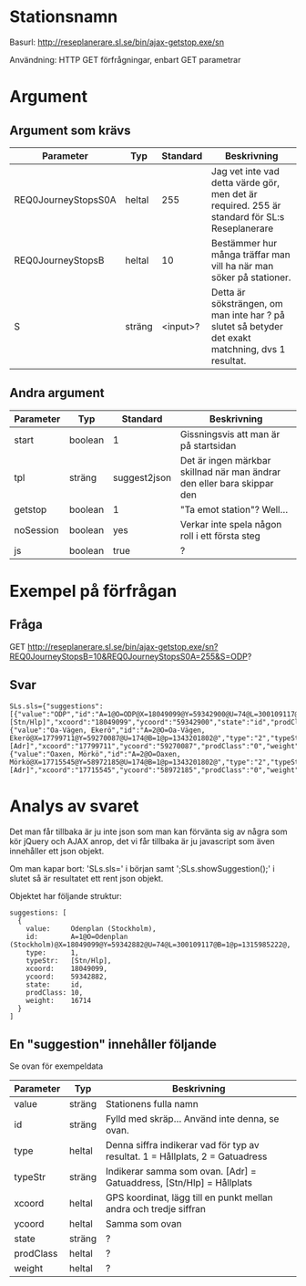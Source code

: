 * Stationsnamn

Basurl: http://reseplanerare.sl.se/bin/ajax-getstop.exe/sn

Användning: HTTP GET förfrågningar, enbart GET parametrar

* Argument
** Argument som krävs
| Parameter           | Typ     | Standard | Beskrivning                                                                                       |
|---------------------+---------+----------+---------------------------------------------------------------------------------------------------|
| REQ0JourneyStopsS0A | heltal  |      255 | Jag vet inte vad detta värde gör, men det är required. 255 är standard för SL:s Reseplanerare     |
| REQ0JourneyStopsB   | heltal  |       10 | Bestämmer hur många träffar man vill ha när man söker på stationer.                               |
| S                   | sträng  | <input>? | Detta är söksträngen, om man inte har ? på slutet så betyder det exakt matchning, dvs 1 resultat. |

** Andra argument
| Parameter | Typ     | Standard     | Beskrivning                                                             |
|-----------+---------+--------------+-------------------------------------------------------------------------|
| start     | boolean | 1            | Gissningsvis att man är på startsidan                                   |
| tpl       | sträng  | suggest2json | Det är ingen märkbar skillnad när man ändrar den eller bara skippar den |
| getstop   | boolean | 1            | "Ta emot station"? Well...                                              |
| noSession | boolean | yes          | Verkar inte spela någon roll i ett första steg                          |
| js        | boolean | true         | ?                                                                       |


* Exempel på förfrågan
** Fråga
GET http://reseplanerare.sl.se/bin/ajax-getstop.exe/sn?REQ0JourneyStopsB=10&REQ0JourneyStopsS0A=255&S=ODP?

** Svar
#+BEGIN_SRC <jquery>
SLs.sls={"suggestions":[{"value":"ODP","id":"A=1@O=ODP@X=18049099@Y=59342900@U=74@L=300109117@B=1@p=1343201678@","type":"1","typeStr":"[Stn/Hlp]","xcoord":"18049099","ycoord":"59342900","state":"id","prodClass":"10","weight":"20232"},{"value":"Oa-Vägen, Ekerö","id":"A=2@O=Oa-Vägen, Ekerö@X=17799711@Y=59270087@U=174@B=1@p=1343201802@","type":"2","typeStr":"[Adr]","xcoord":"17799711","ycoord":"59270087","prodClass":"0","weight":"0"},{"value":"Oaxen, Mörkö","id":"A=2@O=Oaxen, Mörkö@X=17715545@Y=58972185@U=174@B=1@p=1343201802@","type":"2","typeStr":"[Adr]","xcoord":"17715545","ycoord":"58972185","prodClass":"0","weight":"0"}]};SLs.showSuggestion();
#+END_SRC

* Analys av svaret
Det man får tillbaka är ju inte json som man kan förvänta sig av några som kör jQuery och AJAX anrop, det vi får tillbaka är ju javascript som även innehåller ett json objekt.

Om man kapar bort: 'SLs.sls=' i början samt ';SLs.showSuggestion();' i slutet så är resultatet ett rent json objekt.

Objektet har följande struktur:

#+BEGIN_SRC <jquery>
  suggestions: [
	{
	  value:     Odenplan (Stockholm),
	  id:        A=1@O=Odenplan (Stockholm)@X=18049099@Y=59342882@U=74@L=300109117@B=1@p=1315985222@,
	  type:      1,
	  typeStr:   [Stn/Hlp],
	  xcoord:    18049099,
	  ycoord:    59342882,
	  state:     id,
	  prodClass: 10,
	  weight:    16714
	}
  ]
#+END_SRC

** En "suggestion" innehåller följande
Se ovan för exempeldata

| Parameter | Typ    | Beskrivning                                                                   |
|-----------+--------+-------------------------------------------------------------------------------|
| value     | sträng | Stationens fulla namn                                                         |
| id        | sträng | Fylld med skräp... Använd inte denna, se ovan.                                |
| type      | heltal | Denna siffra indikerar vad för typ av resultat. 1 = Hållplats, 2 = Gatuadress |
| typeStr   | sträng | Indikerar samma som ovan. [Adr] = Gatuaddress, [Stn/Hlp] = Hållplats          |
| xcoord    | heltal | GPS koordinat, lägg till en punkt mellan andra och tredje siffran             |
| ycoord    | heltal | Samma som ovan                                                                |
| state     | sträng | ?                                                                             |
| prodClass | heltal | ?                                                                             |
| weight    | heltal | ?                                                                             |
